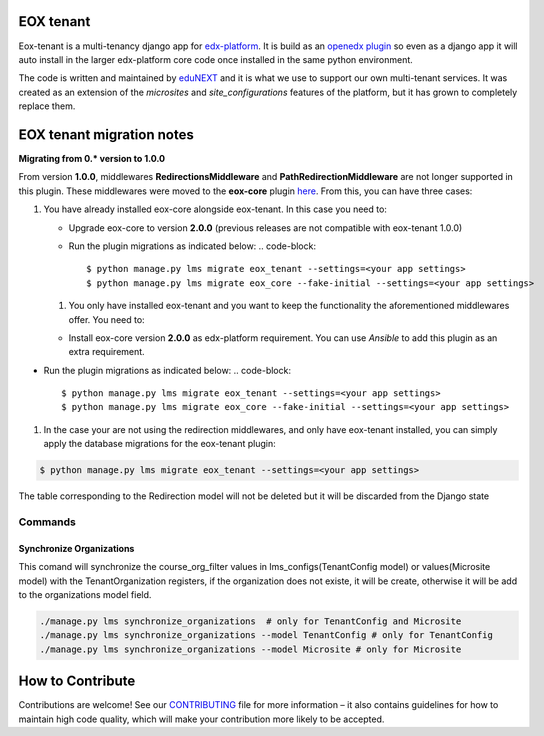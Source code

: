 
EOX tenant
----------
Eox-tenant is a multi-tenancy django app for `edx-platform`_. It is build as an `openedx plugin`_ so even as a django app it will auto install in the larger edx-platform core code once installed in the same python environment.

The code is written and maintained by `eduNEXT`_ and it is what we use to support our own multi-tenant services. It was created as an extension of the `microsites` and `site_configurations` features of the platform, but it has grown to completely replace them.

.. _openedx plugin: https://github.com/edx/edx-platform/tree/master/openedx/core/djangoapps/plugins
.. _edx-platform: https://github.com/edx/edx-platform/
.. _eduNEXT: https://www.edunext.co


EOX tenant migration notes
--------------------------

**Migrating from 0.* version to 1.0.0**

From version **1.0.0**\ , middlewares **RedirectionsMiddleware** and **PathRedirectionMiddleware** are not longer supported in this plugin. These middlewares were moved to the **eox-core** plugin `here <https://github.com/eduNEXT/eox-core/>`_. From this, you can have three cases:


#. You have already installed eox-core alongside eox-tenant. In this case you need to:

   * Upgrade eox-core to version **2.0.0** (previous releases are not compatible with eox-tenant 1.0.0)
   * Run the plugin migrations as indicated below:
     .. code-block::

        $ python manage.py lms migrate eox_tenant --settings=<your app settings>
        $ python manage.py lms migrate eox_core --fake-initial --settings=<your app settings>


   #. You only have installed eox-tenant and you want to keep the functionality the aforementioned middlewares offer. You need to:


   * Install eox-core version **2.0.0** as edx-platform requirement. You can use *Ansible* to add this plugin as an extra requirement.


* Run the plugin migrations as indicated below:
  .. code-block::

     $ python manage.py lms migrate eox_tenant --settings=<your app settings>
     $ python manage.py lms migrate eox_core --fake-initial --settings=<your app settings>


#. In the case your are not using the redirection middlewares, and only have eox-tenant installed, you can simply apply the database migrations for the eox-tenant plugin:

.. code-block::

      $ python manage.py lms migrate eox_tenant --settings=<your app settings>

The table corresponding to the Redirection model will not be deleted but it will be discarded from the Django state

Commands
########

Synchronize Organizations
*************************
This comand will synchronize the course_org_filter values in lms_configs(TenantConfig model) or values(Microsite model) with the TenantOrganization registers, if the organization does not existe, it will be create, otherwise it will be add to the organizations model field.


.. code-block:: python

  ./manage.py lms synchronize_organizations  # only for TenantConfig and Microsite
  ./manage.py lms synchronize_organizations --model TenantConfig # only for TenantConfig
  ./manage.py lms synchronize_organizations --model Microsite # only for Microsite

How to Contribute
-----------------

Contributions are welcome! See our `CONTRIBUTING`_ file for more
information – it also contains guidelines for how to maintain high code
quality, which will make your contribution more likely to be accepted.

.. _CONTRIBUTING: https://github.com/eduNEXT/eox-tenant/blob/master/CONTRIBUTING.rst
